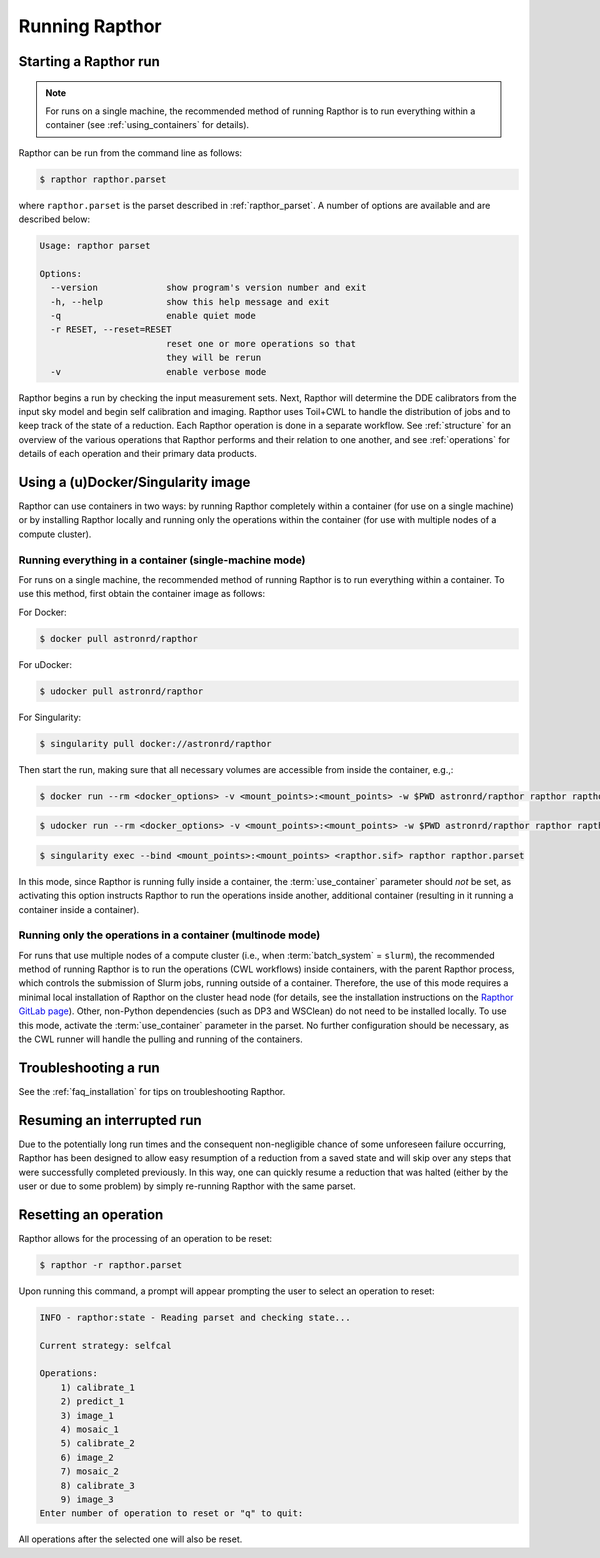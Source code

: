.. _running:

Running Rapthor
===============

.. _starting_rapthor:

Starting a Rapthor run
----------------------

.. note::
    For runs on a single machine, the recommended method of running Rapthor is
    to run everything within a container (see :ref:`using_containers` for
    details).

Rapthor can be run from the command line as follows:

.. code-block:: console

    $ rapthor rapthor.parset

where ``rapthor.parset`` is the parset described in :ref:`rapthor_parset`. A
number of options are available and are described below:

.. code-block:: console

    Usage: rapthor parset

    Options:
      --version             show program's version number and exit
      -h, --help            show this help message and exit
      -q                    enable quiet mode
      -r RESET, --reset=RESET
                            reset one or more operations so that
                            they will be rerun
      -v                    enable verbose mode

Rapthor begins a run by checking the input measurement sets. Next, Rapthor
will determine the DDE calibrators from the input sky model and begin self
calibration and imaging. Rapthor uses Toil+CWL to handle the distribution of
jobs and to keep track of the state of a reduction. Each Rapthor operation is
done in a separate workflow. See :ref:`structure` for an overview of the various
operations that Rapthor performs and their relation to one another, and see
:ref:`operations` for details of each operation and their primary data products.


.. _using_containers:

Using a (u)Docker/Singularity image
-----------------------------------

Rapthor can use containers in two ways: by running Rapthor completely within a
container (for use on a single machine) or by installing Rapthor locally and running
only the operations within the container (for use with multiple nodes of a
compute cluster).


Running everything in a container (single-machine mode)
~~~~~~~~~~~~~~~~~~~~~~~~~~~~~~~~~~~~~~~~~~~~~~~~~~~~~~~

For runs on a single machine, the recommended method of running Rapthor is to
run everything within a container. To use this method, first obtain the
container image as follows:

For Docker:

.. code-block:: console

    $ docker pull astronrd/rapthor

For uDocker:

.. code-block:: console

    $ udocker pull astronrd/rapthor

For Singularity:

.. code-block:: console

    $ singularity pull docker://astronrd/rapthor


Then start the run, making sure that all necessary volumes are accessible from
inside the container, e.g.,:

.. code-block:: console

    $ docker run --rm <docker_options> -v <mount_points>:<mount_points> -w $PWD astronrd/rapthor rapthor rapthor.parset

.. code-block:: console

    $ udocker run --rm <docker_options> -v <mount_points>:<mount_points> -w $PWD astronrd/rapthor rapthor rapthor.parset

.. code-block:: console

    $ singularity exec --bind <mount_points>:<mount_points> <rapthor.sif> rapthor rapthor.parset

In this mode, since Rapthor is running fully inside a container, the
:term:`use_container` parameter should *not* be set, as activating this option
instructs Rapthor to run the operations inside another, additional container
(resulting in it running a container inside a container).


Running only the operations in a container (multinode mode)
~~~~~~~~~~~~~~~~~~~~~~~~~~~~~~~~~~~~~~~~~~~~~~~~~~~~~~~~~~~

For runs that use multiple nodes of a compute cluster (i.e., when
:term:`batch_system` = ``slurm``), the recommended method of running Rapthor is
to run the operations (CWL workflows) inside containers, with the parent Rapthor process,
which controls the submission of Slurm jobs, running outside of a container.
Therefore, the use of this mode requires a minimal local installation of Rapthor
on the cluster head node (for details, see the installation instructions on the
`Rapthor GitLab page <https://git.astron.nl/RD/rapthor>`_). Other, non-Python
dependencies (such as DP3 and WSClean) do not need to be installed locally. To
use this mode, activate the :term:`use_container` parameter in the parset. No
further configuration should be necessary, as the CWL runner will handle the
pulling and running of the containers.


.. _troubleshooting:

Troubleshooting a run
---------------------
See the :ref:`faq_installation` for tips on troubleshooting Rapthor.


.. _resuming_rapthor:

Resuming an interrupted run
---------------------------

Due to the potentially long run times and the consequent non-negligible chance
of some unforeseen failure occurring, Rapthor has been designed to allow easy
resumption of a reduction from a saved state and will skip over any steps that
were successfully completed previously. In this way, one can quickly resume a
reduction that was halted (either by the user or due to some problem) by simply
re-running Rapthor with the same parset.


.. _resetting_rapthor:

Resetting an operation
----------------------

Rapthor allows for the processing of an operation to be reset:

.. code-block:: console

    $ rapthor -r rapthor.parset

Upon running this command, a prompt will appear prompting the user to select an
operation to reset:

.. code-block:: console

    INFO - rapthor:state - Reading parset and checking state...

    Current strategy: selfcal

    Operations:
        1) calibrate_1
        2) predict_1
        3) image_1
        4) mosaic_1
        5) calibrate_2
        6) image_2
        7) mosaic_2
        8) calibrate_3
        9) image_3
    Enter number of operation to reset or "q" to quit:

All operations after the selected one will also be reset.
